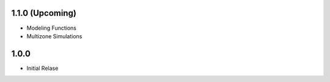 
1.1.0 (Upcoming)
================
- Modeling Functions
- Multizone Simulations 

1.0.0 
=====
- Initial Relase

